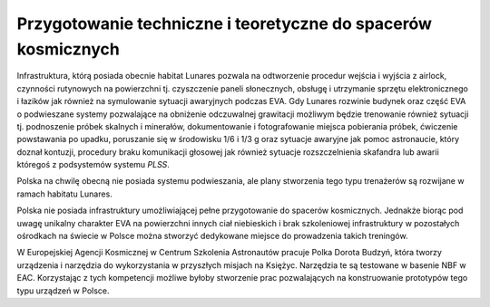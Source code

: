 Przygotowanie techniczne i teoretyczne do spacerów kosmicznych
==============================================================

Infrastruktura, którą posiada obecnie habitat Lunares pozwala na odtworzenie procedur wejścia i wyjścia z airlock, czynności rutynowych na powierzchni tj. czyszczenie paneli słonecznych, obsługę i utrzymanie sprzętu elektronicznego i łazików jak również na symulowanie sytuacji awaryjnych podczas EVA. Gdy Lunares rozwinie budynek oraz część EVA o podwieszane systemy pozwalające na obniżenie odczuwalnej grawitacji możliwym będzie trenowanie również sytuacji tj. podnoszenie próbek skalnych i minerałów, dokumentowanie i fotografowanie miejsca pobierania próbek, ćwiczenie powstawania po upadku, poruszanie się w środowisku 1/6 i 1/3 g oraz sytuacje awaryjne jak pomoc astronaucie, który doznał kontuzji, procedury braku komunikacji głosowej jak również sytuacje rozszczelnienia skafandra lub awarii któregoś z podsystemów systemu *PLSS*.

Polska na chwilę obecną nie posiada systemu podwieszania, ale plany stworzenia tego typu trenażerów są rozwijane w ramach habitatu Lunares.

Polska nie posiada infrastruktury umożliwiającej pełne przygotowanie do spacerów kosmicznych. Jednakże biorąc pod uwagę unikalny charakter EVA na powierzchni innych ciał niebieskich i brak szkoleniowej infrastruktury w pozostałych ośrodkach na świecie w Polsce można stworzyć dedykowane miejsce do prowadzenia takich treningów.

W Europejskiej Agencji Kosmicznej w Centrum Szkolenia Astronautów pracuje Polka Dorota Budzyń, która tworzy urządzenia i narzędzia do wykorzystania w przyszłych misjach na Księżyc. Narzędzia te są testowane w basenie NBF w EAC. Korzystając z tych kompetencji możliwe byłoby stworzenie prac pozwalających na konstruowanie prototypów tego typu urządzeń w Polsce.
